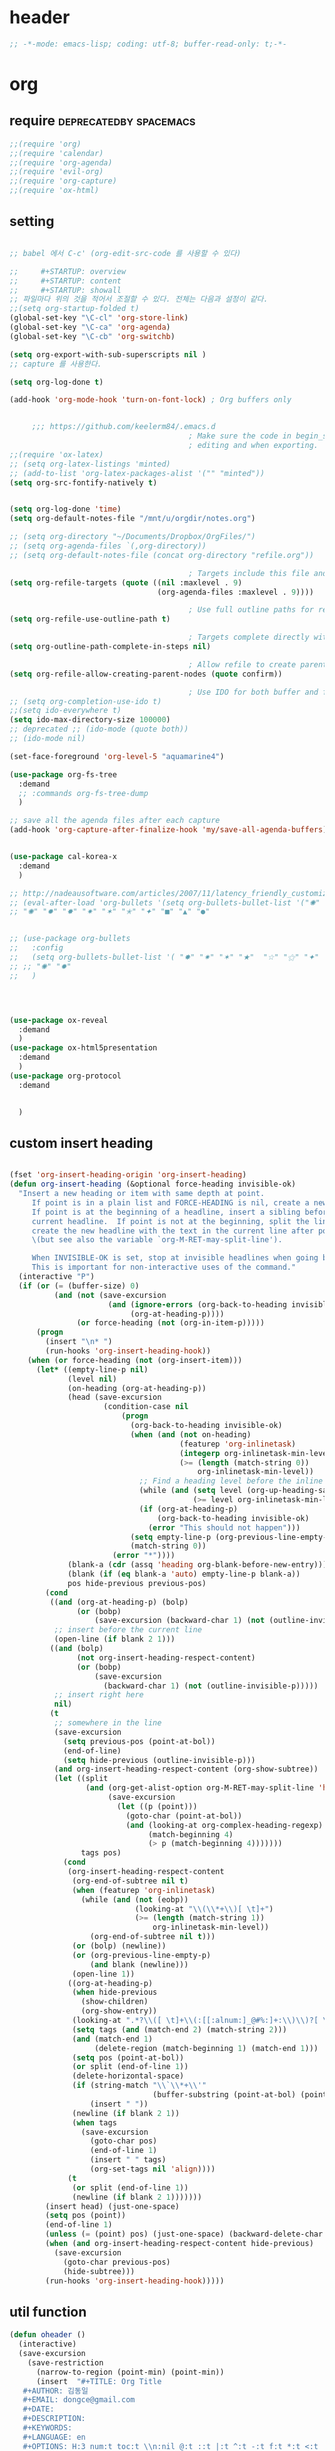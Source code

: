 # -*- coding: utf-8; -*-


* header
  #+BEGIN_SRC emacs-lisp
    ;; -*-mode: emacs-lisp; coding: utf-8; buffer-read-only: t;-*-
  #+END_SRC

* org 
** require                                          :deprecatedby:spacemacs:
   #+BEGIN_SRC emacs-lisp 
     ;;(require 'org)
     ;;(require 'calendar)
     ;;(require 'org-agenda)
     ;;(require 'evil-org)
     ;;(require 'org-capture)
     ;;(require 'ox-html)
   #+END_SRC
** setting
   #+BEGIN_SRC emacs-lisp

     ;; babel 에서 C-c' (org-edit-src-code 를 사용할 수 있다)

     ;;     #+STARTUP: overview
     ;;     #+STARTUP: content
     ;;     #+STARTUP: showall
     ;; 파일마다 위의 것을 적어서 조절할 수 있다. 전체는 다음과 설정이 같다. 
     ;;(setq org-startup-folded t)
     (global-set-key "\C-cl" 'org-store-link)
     (global-set-key "\C-ca" 'org-agenda)
     (global-set-key "\C-cb" 'org-switchb)

     (setq org-export-with-sub-superscripts nil )
     ;; capture 를 사용한다. 

     (setq org-log-done t)

     (add-hook 'org-mode-hook 'turn-on-font-lock) ; Org buffers only


          ;;; https://github.com/keelerm84/.emacs.d
                                             ; Make sure the code in begin_src blocks is colorized both when
                                             ; editing and when exporting.
     ;;(require 'ox-latex)
     ;; (setq org-latex-listings 'minted)
     ;; (add-to-list 'org-latex-packages-alist '("" "minted"))
     (setq org-src-fontify-natively t)


     (setq org-log-done 'time)
     (setq org-default-notes-file "/mnt/u/orgdir/notes.org")

     ;; (setq org-directory "~/Documents/Dropbox/OrgFiles/")
     ;; (setq org-agenda-files `(,org-directory))
     ;; (setq org-default-notes-file (concat org-directory "refile.org"))

                                             ; Targets include this file and any file contributing to the agenda - up to 9 levels deep
     (setq org-refile-targets (quote ((nil :maxlevel . 9)
                                      (org-agenda-files :maxlevel . 9))))

                                             ; Use full outline paths for refile targets - we file directly with IDO
     (setq org-refile-use-outline-path t)

                                             ; Targets complete directly with IDO
     (setq org-outline-path-complete-in-steps nil)

                                             ; Allow refile to create parent tasks with confirmation
     (setq org-refile-allow-creating-parent-nodes (quote confirm))

                                             ; Use IDO for both buffer and file completion and ido-everywhere to t
     ;; (setq org-completion-use-ido t)
     ;;(setq ido-everywhere t)
     (setq ido-max-directory-size 100000)
     ;; deprecated ;; (ido-mode (quote both))
     ;; (ido-mode nil)

     (set-face-foreground 'org-level-5 "aquamarine4")

     (use-package org-fs-tree 
       :demand
       ;; :commands org-fs-tree-dump
       )

     ;; save all the agenda files after each capture
     (add-hook 'org-capture-after-finalize-hook 'my/save-all-agenda-buffers)


     (use-package cal-korea-x
       :demand
       )

     ;; http://nadeausoftware.com/articles/2007/11/latency_friendly_customized_bullets_using_unicode_characters
     ;; (eval-after-load 'org-bullets '(setq org-bullets-bullet-list '("✺" "✹" "✸" "✷" "✶" "✭" "✦" "■" "▲" "●" )))
     ;; "✺" "✹" "✸" "✷" "✶" "✭" "✦" "■" "▲" "●"


     ;; (use-package org-bullets
     ;;   :config
     ;;   (setq org-bullets-bullet-list '( "✸" "✷" "✶" "★"  "☆" "⚝" "✦" "■" "▲" "●" ))
     ;; ;; "✺" "✹"
     ;;   )




     (use-package ox-reveal
       :demand
       )
     (use-package ox-html5presentation
       :demand
       )
     (use-package org-protocol
       :demand


       )
   #+END_SRC

** custom insert heading

   #+BEGIN_SRC emacs-lisp

     (fset 'org-insert-heading-origin 'org-insert-heading)
     (defun org-insert-heading (&optional force-heading invisible-ok)
       "Insert a new heading or item with same depth at point.
          If point is in a plain list and FORCE-HEADING is nil, create a new list item.
          If point is at the beginning of a headline, insert a sibling before the
          current headline.  If point is not at the beginning, split the line,
          create the new headline with the text in the current line after point
          \(but see also the variable `org-M-RET-may-split-line').

          When INVISIBLE-OK is set, stop at invisible headlines when going back.
          This is important for non-interactive uses of the command."
       (interactive "P")
       (if (or (= (buffer-size) 0)
               (and (not (save-excursion
                           (and (ignore-errors (org-back-to-heading invisible-ok))
                                (org-at-heading-p))))
                    (or force-heading (not (org-in-item-p)))))
           (progn
             (insert "\n* ")
             (run-hooks 'org-insert-heading-hook))
         (when (or force-heading (not (org-insert-item)))
           (let* ((empty-line-p nil)
                  (level nil)
                  (on-heading (org-at-heading-p))
                  (head (save-excursion
                          (condition-case nil
                              (progn
                                (org-back-to-heading invisible-ok)
                                (when (and (not on-heading)
                                           (featurep 'org-inlinetask)
                                           (integerp org-inlinetask-min-level)
                                           (>= (length (match-string 0))
                                               org-inlinetask-min-level))
                                  ;; Find a heading level before the inline task
                                  (while (and (setq level (org-up-heading-safe))
                                              (>= level org-inlinetask-min-level)))
                                  (if (org-at-heading-p)
                                      (org-back-to-heading invisible-ok)
                                    (error "This should not happen")))
                                (setq empty-line-p (org-previous-line-empty-p))
                                (match-string 0))
                            (error "*"))))
                  (blank-a (cdr (assq 'heading org-blank-before-new-entry)))
                  (blank (if (eq blank-a 'auto) empty-line-p blank-a))
                  pos hide-previous previous-pos)
             (cond
              ((and (org-at-heading-p) (bolp)
                    (or (bobp)
                        (save-excursion (backward-char 1) (not (outline-invisible-p)))))
               ;; insert before the current line
               (open-line (if blank 2 1)))
              ((and (bolp)
                    (not org-insert-heading-respect-content)
                    (or (bobp)
                        (save-excursion
                          (backward-char 1) (not (outline-invisible-p)))))
               ;; insert right here
               nil)
              (t
               ;; somewhere in the line
               (save-excursion
                 (setq previous-pos (point-at-bol))
                 (end-of-line)
                 (setq hide-previous (outline-invisible-p)))
               (and org-insert-heading-respect-content (org-show-subtree))
               (let ((split
                      (and (org-get-alist-option org-M-RET-may-split-line 'headline)
                           (save-excursion
                             (let ((p (point)))
                               (goto-char (point-at-bol))
                               (and (looking-at org-complex-heading-regexp)
                                    (match-beginning 4)
                                    (> p (match-beginning 4)))))))
                     tags pos)
                 (cond
                  (org-insert-heading-respect-content
                   (org-end-of-subtree nil t)
                   (when (featurep 'org-inlinetask)
                     (while (and (not (eobp))
                                 (looking-at "\\(\\*+\\)[ \t]+")
                                 (>= (length (match-string 1))
                                     org-inlinetask-min-level))
                       (org-end-of-subtree nil t)))
                   (or (bolp) (newline))
                   (or (org-previous-line-empty-p)
                       (and blank (newline)))
                   (open-line 1))
                  ((org-at-heading-p)
                   (when hide-previous
                     (show-children)
                     (org-show-entry))
                   (looking-at ".*?\\([ \t]+\\(:[[:alnum:]_@#%:]+:\\)\\)?[ \t]*$")
                   (setq tags (and (match-end 2) (match-string 2)))
                   (and (match-end 1)
                        (delete-region (match-beginning 1) (match-end 1)))
                   (setq pos (point-at-bol))
                   (or split (end-of-line 1))
                   (delete-horizontal-space)
                   (if (string-match "\\`\\*+\\'"
                                     (buffer-substring (point-at-bol) (point)))
                       (insert " "))
                   (newline (if blank 2 1))
                   (when tags
                     (save-excursion
                       (goto-char pos)
                       (end-of-line 1)
                       (insert " " tags)
                       (org-set-tags nil 'align))))
                  (t
                   (or split (end-of-line 1))
                   (newline (if blank 2 1)))))))
             (insert head) (just-one-space)
             (setq pos (point))
             (end-of-line 1)
             (unless (= (point) pos) (just-one-space) (backward-delete-char 1))
             (when (and org-insert-heading-respect-content hide-previous)
               (save-excursion
                 (goto-char previous-pos)
                 (hide-subtree)))
             (run-hooks 'org-insert-heading-hook)))))
   #+END_SRC
** util function 
    #+BEGIN_SRC emacs-lisp
      (defun oheader () 
        (interactive)
        (save-excursion
          (save-restriction
            (narrow-to-region (point-min) (point-min))
            (insert  "#+TITLE: Org Title
         ,#+AUTHOR: 김동일
         ,#+EMAIL: dongce@gmail.com
         ,#+DATE: 
         ,#+DESCRIPTION: 
         ,#+KEYWORDS:
         ,#+LANGUAGE: en
         ,#+OPTIONS: H:3 num:t toc:t \\n:nil @:t ::t |:t ^:t -:t f:t *:t <:t
         ,#+OPTIONS: Tex:t LateX:t skip:nil d:nil todo:t pri:nil tags:not-in-toc
         ,#+INFOJS_OPT: view:nil ltoc:t mouse:unterline bottons:0 path:http://orgmode.org/org-info.js
         ,#+EXPORT_SELECT_TAGS: export
         ,#+EXPORT_EXCLUDE_TAGS: noexport
         ,#+LINK_UP:
         ,#+LINK_HOME:
         ,#+XSLT:")))) 

      (defun org-insert-star( &optional arg)

        (interactive "^p") 
        (or arg (setq arg 1))
        (move-beginning-of-line nil) 
        (while (looking-at "\\*+") (forward-char)) 

        (while (> arg 0)
          (insert "*")
          (setq arg (1- arg)))
        (if (not  (looking-at " ")) (insert " ")))


      (defun my/save-all-agenda-buffers ()
        "Function used to save all agenda buffers that are
         currently open, based on `org-agenda-files'."
        (interactive)
        (save-current-buffer
          (dolist (buffer (buffer-list t))
            (set-buffer buffer)
            (when (member (buffer-file-name)
                          (mapcar 'expand-file-name (org-agenda-files t)))
              (save-buffer)))))

      (defun  org-link-copy-image ()
        (interactive)
        (copy-image-file (org-element-property :path (org-element-context) )))

      (defun  org-link-copy-file ()
        (interactive)
        (copy-files (org-element-property :path (org-element-context) )))

      ;;; * 저장되어 있는 모든 링크를 넣는다.
      (defun org-insert-alllink ()
        (interactive)
        (while org-stored-links
          (insert "\n ")
          (org-insert-link t (car  (car org-stored-links)  ) (cadr  (car org-stored-links)  ))))

      (defun count-org-items (&optional level operator match scope skip)
        "Print a counting of outline items."
        (interactive)
        (let ((headline-level (or level 1)) ; 1-8
              (op (or operator '=))) ; '>= '<= '> '<
          (save-excursion
            (message "Counting of level%s%d outline items (match=%s, scope=%s, 
      skip=%s): %d"
                     op headline-level match scope skip
                     (eval (append (list '+)
                                   (org-map-entries
                                    `(lambda () (if (,op (org-outline-level) 
                                                     ,headline-level) 1 0))
                                    match scope skip)))))))



      (defun org-star-next-level ()
        (interactive)
        (org-insert-star (+ 1 (org-current-level))))

     #+END_SRC

** helm refile

   [[http://pages.sachachua.com/.emacs.d/Sacha.html#orgheadline13][Sacha Chua's Emacs configuration]]
    #+BEGIN_SRC emacs-lisp :tangle no


      ;;spacemacs-deprecated;;;;;; Refile settings
      ;;spacemacs-deprecated;;; Exclude DONE state tasks from refile targets
      ;;spacemacs-deprecated;;(defun bh/verify-refile-target ()
      ;;spacemacs-deprecated;;  "Exclude todo keywords with a done state from refile targets"
      ;;spacemacs-deprecated;;  (not (member (nth 2 (org-heading-components)) org-done-keywords)))
      ;;spacemacs-deprecated;;
      ;;spacemacs-deprecated;;(setq org-refile-target-verify-function 'bh/verify-refile-target)

       ;;; [[http://pages.sachachua.com/.emacs.d/Sacha.html#orgheadline13][Sacha Chua's Emacs configuration]]

       ;;; org helm refile
       (defvar my/helm-org-refile-locations nil)
       (defvar my/org-refile-last-location nil)

       (defun my/helm-org-clock-in-and-track-from-refile (candidate)
         (let ((location (org-refile--get-location candidate my/helm-org-refile-locations)))
           (save-window-excursion
             (org-refile 4 nil location)
             (my/org-clock-in-and-track)
             t)))

       (defun my/org-get-todays-items-as-refile-candidates ()
         "Return items scheduled for today, ready for choosing during refiling."
         (delq
          nil
          (mapcar
           (lambda (s)
             (if (get-text-property 0 'org-marker s)
                 (list
                  s
                  (buffer-file-name (marker-buffer (get-text-property 0 'org-marker s)))
                  nil
                  (marker-position (get-text-property 0 'org-marker s)))))
           (save-window-excursion (my/org-get-entries-fn (calendar-current-date) (calendar-current-date))))))

       ;; Based on http://emacs.stackexchange.com/questions/4063/how-to-get-the-raw-data-for-an-org-mode-agenda-without-an-agenda-view
       (defun my/org-get-entries-fn (begin end)
         "Return org schedule items between BEGIN and END.
            USAGE:  (org-get-entries-fn '(6 1 2015) '(6 30 2015))"
         (unless
             (and
              (calendar-date-is-valid-p begin)
              (calendar-date-is-valid-p end))
           (let ((debug-on-quit nil))
             (signal 'quit `("One or both of your gregorian dates are invalid."))))
         (let* (
                result
                (org-agenda-prefix-format "  • ")
                (org-agenda-entry-types '(:scheduled))
                (date-after
                 (lambda (date num)
                   "Return the date after NUM days from DATE."
                   (calendar-gregorian-from-absolute
                    (+ (calendar-absolute-from-gregorian date) num))))
                (enumerate-days
                 (lambda (begin end)
                   "Enumerate date objects between BEGIN and END."
                   (when (> (calendar-absolute-from-gregorian begin)
                            (calendar-absolute-from-gregorian end))
                     (error "Invalid period : %S - %S" begin end))
                   (let ((d begin) ret (cont t))
                     (while cont
                       (push (copy-sequence d) ret)
                       (setq cont (not (equal d end)))
                       (setq d (funcall date-after d 1)))
                     (nreverse ret)))) )
           (org-agenda-reset-markers)
           (setq org-agenda-buffer
                 (when (buffer-live-p org-agenda-buffer)
                   org-agenda-buffer))
           (org-compile-prefix-format nil)
           (setq result
                 (loop for date in (funcall enumerate-days begin end) append
                       (loop for file in (org-agenda-files nil 'ifmode)
                             append
                             (progn
                               (org-check-agenda-file file)
                               (apply 'org-agenda-get-day-entries file date org-agenda-entry-types)))))
           (unless (buffer-live-p (get-buffer org-agenda-buffer-name))
             (get-buffer-create org-agenda-buffer-name))
           (with-current-buffer (get-buffer org-agenda-buffer-name)
             (org-agenda-mode)
             (setq buffer-read-only t)
             (let ((inhibit-read-only t))
               (erase-buffer))
             (mapcar
              (lambda (x)
                (let ((inhibit-read-only t))
                  (insert (format "%s" x) "\n")))
              result))
           ;;    (display-buffer org-agenda-buffer-name t)
           result))

       (defun my/helm-org-create-task (candidate)
         (let ((entry (org-capture-select-template "T")))
           (org-capture-set-plist entry)
           (org-capture-get-template)
           (org-capture-set-target-location)
           (condition-case error
               (progn
                 (org-capture-put
                  :template
                  (org-capture-fill-template
                   (sacha/org-capture-prefill-template (org-capture-get :template)
                                                       candidate)))
                 (org-capture-place-template
                  (equal (car (org-capture-get :target)) 'function)))
             ((error quit)
              (if (get-buffer "*Capture*") (kill-buffer "*Capture*"))
              (error "Capture abort: %s" error)))) t)

       (defun my/helm-org-refile-read-location (tbl)
         (setq my/helm-org-refile-locations tbl)
         (helm
          (list
           ;; (helm-build-sync-source "Today's tasks"
           ;;   :candidates (mapcar (lambda (a) (cons (car a) a))
           ;;                       (my/org-get-todays-items-as-refile-candidates))
           ;;   :action '(("Select" . identity)
           ;;             ("Clock in and track" . my/helm-org-clock-in-and-track-from-refile)
           ;;             ("Draw index card" . my/helm-org-prepare-index-card-for-subtree))
           ;;   :history 'org-refile-history)
           (helm-build-sync-source "Refile targets"
             :candidates (mapcar (lambda (a) (cons (car a) a)) tbl)
             :action '(("Select" . identity)
                       ("Clock in and track" . my/helm-org-clock-in-and-track-from-refile)
                       ("Draw index card" . my/helm-org-prepare-index-card-for-subtree))
             :history 'org-refile-history)
           (helm-build-dummy-source "Create task"
             :action (helm-make-actions
                      "Create task"
                      'my/helm-org-create-task)))))

       (defun my/org-refile-get-location (&optional prompt default-buffer new-nodes no-exclude)
         "Prompt the user for a refile location, using PROMPT.
              PROMPT should not be suffixed with a colon and a space, because
              this function appends the default value from
              `org-refile-history' automatically, if that is not empty.
              When NO-EXCLUDE is set, do not exclude headlines in the current subtree,
              this is used for the GOTO interface."
         (let ((org-refile-targets org-refile-targets)
               (org-refile-use-outline-path org-refile-use-outline-path)
               excluded-entries)
           (when (and (derived-mode-p 'org-mode)
                      (not org-refile-use-cache)
                      (not no-exclude))
             (org-map-tree
              (lambda()
                (setq excluded-entries
                      (append excluded-entries (list (org-get-heading t t)))))))
           (setq org-refile-target-table
                 (org-refile-get-targets default-buffer
                                         ;; excluded-entries
                                         )))
         (unless org-refile-target-table
           (user-error "No refile targets"))
         (let* ((cbuf (current-buffer))
                (partial-completion-mode nil)
                (cfn (buffer-file-name (buffer-base-buffer cbuf)))
                (cfunc (if (and org-refile-use-outline-path
                                org-outline-path-complete-in-steps)
                           'org-olpath-completing-read
                         'org-icompleting-read))
                (extra (if org-refile-use-outline-path "/" ""))
                (cbnex (concat (buffer-name) extra))
                (filename (and cfn (expand-file-name cfn)))
                (tbl (mapcar
                      (lambda (x)
                        (if (and (not (member org-refile-use-outline-path
                                              '(file full-file-path)))
                                 (not (equal filename (nth 1 x))))
                            (cons (concat (car x) extra " ("
                                          (file-name-nondirectory (nth 1 x)) ")")
                                  (cdr x))
                          (cons (concat (car x) extra) (cdr x))))
                      org-refile-target-table))
                (completion-ignore-case t)
                cdef
                (prompt (concat prompt
                                (or (and (car org-refile-history)
                                         (concat " (default " (car org-refile-history) ")"))
                                    (and (assoc cbnex tbl) (setq cdef cbnex)
                                         (concat " (default " cbnex ")"))) ": "))
                pa answ parent-target child parent old-hist)
           (setq old-hist org-refile-history)
           ;; Use Helm's sources instead
           (setq answ (my/helm-org-refile-read-location tbl))
           (cond
            ((and (stringp answ)
                  (setq pa (org-refile--get-location answ tbl)))
             (org-refile-check-position pa)
             (when (or (not org-refile-history)
                       (not (eq old-hist org-refile-history))
                       (not (equal (car pa) (car org-refile-history))))
               (setq org-refile-history
                     (cons (car pa) (if (assoc (car org-refile-history) tbl)
                                        org-refile-history
                                      (cdr org-refile-history))))
               (if (equal (car org-refile-history) (nth 1 org-refile-history))
                   (pop org-refile-history)))
             (setq my/org-refile-last-location pa)
             pa)
            ((and (stringp answ) (string-match "\\`\\(.*\\)/\\([^/]+\\)\\'" answ))
             (setq parent (match-string 1 answ)
                   child (match-string 2 answ))
             (setq parent-target (org-refile--get-location parent tbl))
             (when (and parent-target
                        (or (eq new-nodes t)
                            (and (eq new-nodes 'confirm)
                                 (y-or-n-p (format "Create new node \"%s\"? "
                                                   child)))))
               (org-refile-new-child parent-target child)))
            ((listp answ) answ) ;; Sacha: Helm returned a refile location
            ((not (equal answ t))
             (user-error "Invalid target location")))))

       (add-hook 'org-after-refile-insert-hook
                 (lambda () (save-buffer)
                   ;; (auto-save-mode)
                   ))


       (fset 'org-refile-get-location 'my/org-refile-get-location)



    #+END_SRC

#+RESULTS:
: my/org-refile-get-location

** org babel
*** calc
    #+BEGIN_SRC emacs-lisp :tangle no

      ;; [[file:t:/usr/local/editor/emacsW32/site-lisp/elpa/org-20151123/ob-calc.el::(defun%20org-babel-execute:calc%20(body%20params)][src from]]

      (defun org-babel-execute:calc (body params)
        "Execute a block of calc code with Babel."
        (unless (get-buffer "*Calculator*")
          (save-window-excursion (calc) (calc-quit)))
        (let* ((vars (mapcar #'cdr (org-babel-get-header params :var)))
               (org--var-syms (mapcar #'car vars))
               (var-names (mapcar #'symbol-name org--var-syms)))
          (mapc
           (lambda (pair)
             (calc-push-list (list (cdr pair)))
             (calc-store-into (car pair)))
           vars)
          (mapc
           (lambda (line)
             (when (> (length line) 0)
               (cond
                ;; simple variable name
                ((member line var-names) (calc-recall (intern line)))
                ;; stack operation
                ((string= "'" (substring line 0 1))
                 (funcall (lookup-key calc-mode-map (substring line 1)) ))
                ((string= "`" (substring line 0 1))
                 (eval (read  (substring line 1)) ))
                ;; complex expression
                (t
                 (calc-push-list
                  (list (let ((res (calc-eval line)))
                          (cond
                           ((numberp res) res)
                           ((math-read-number res) (math-read-number res))
                           ((listp res) (error "Calc error \"%s\" on input \"%s\""
                                               (cadr res) line))
                           (t (replace-regexp-in-string
                               "'" ""
                               (calc-eval
                                (math-evaluate-expr
                                 ;; resolve user variables, calc built in
                                 ;; variables are handled automatically
                                 ;; upstream by calc
                                 (mapcar #'org-babel-calc-maybe-resolve-var
                                         ;; parse line into calc objects
                                         (car (math-read-exprs line)))))))))
                        ))))))
           (mapcar #'org-babel-trim
                   (split-string (org-babel-expand-body:calc body params) "[\n\r]"))))
        (save-excursion
          (with-current-buffer (get-buffer "*Calculator*")
            (calc-eval (calc-top 1)))))
    #+END_SRC

** elfeed
   #+BEGIN_SRC emacs-lisp :tangle no

     ;; (use-package elfeed-goodies
     ;;   :commands elfeed
     ;;   :init
     ;;   (with-eval-after-load 'elfeed
     ;;     (elfeed-goodies/setup))) 


     (use-package elfeed-org
       :commands elfeed
       :init
       (elfeed-org)
       (defun private/org-elfeed-entry-store-link ()
         (when elfeed-show-entry
           (let* ((link (elfeed-entry-link elfeed-show-entry))
                  (title (elfeed-entry-title elfeed-show-entry)))
             (org-store-link-props
              :link link
              :description title)
             )))
       (add-hook 'org-store-link-functions
                 'private/org-elfeed-entry-store-link)
       (defun elfeedurl ()
         (interactive)
         (let ((url (get-text-property (point) 'shr-url)))
           (kill-new url)
           (message url ))))
   #+END_SRC


** copy-link

*** reference
    #+begin_src emacs-lisp :tangle no
 (defun my-yank-org-link (text)
   (if (derived-mode-p 'org-mode)
       (insert text)
     (string-match org-bracket-link-regexp text)
     (insert (substring text (match-beginning 1) (match-end 1)))))

 (defun my-org-retrieve-url-from-point ()
   (interactive)
   (let* ((link-info (assoc :link (org-context)))
          (text (when link-info
                  ;; org-context seems to return nil if the current element
                  ;; starts at buffer-start or ends at buffer-end
                  (buffer-substring-no-properties (or (cadr link-info) (point-min))
                                                  (or (caddr link-info) (point-max))))))
     (if (not text)
         (error "Not in org link")
       (add-text-properties 0 (length text) '(yank-handler (my-yank-org-link)) text)
       (kill-new text))))
    #+end_src
*** modified
    #+begin_src emacs-lisp 

      (defun my-org-retrieve-path-from-point ()
        (interactive)
        (let* ((text (buffer-substring-no-properties  (point-at-bol) (point-at-eol))))
          (string-match org-bracket-link-regexp text)
          (setf text (s-replace-all
                     '(("/" . "\\") ("file:" . ""))
                     (file-truename (substring text (match-beginning 3) (match-end 3)))))
          (message text)
          (kill-new text)))
    #+end_src

    #+RESULTS:
    : my-org-retrieve-path-from-point

* narrow
  
** zones                                                        :deprecated:
   #+BEGIN_SRC emacs-lisp :tangle no
     (use-package zones
       :config

       (defun zone-activate (orig-fun &rest args)
         (setf zz-add-zone-anyway-p t)
         (apply orig-fun args)
         (setf zz-add-zone-anyway-p nil))

       ;;(advice-add 'org-narrow-to-subtree :before #'(lambda (&rest args) (setf zz-add-zone-anyway-p 1)))
       ;;(advice-add 'org-narrow-to-subtree :after  #'(lambda (&rest args) (setf zz-add-zone-anyway-p nil)))
       (advice-add 'org-narrow-to-subtree :around #'zone-activate))
   #+END_SRC

   #+RESULTS:
   : t

* latex                                                         :deprecated:
#+BEGIN_SRC emacs-lisp :tangle no
  ;;;_ attach-file 

  ;;; http://jkitchin.github.io/blog/2013/09/30/Attaching-code-blocks-to-a-pdf-file-during-export/
  ;; * Attaching code blocks to a pdf file during export
  ;;   :PROPERTIES:
  ;;   :categories: org-mode
  ;;   :date:     2013/09/30 21:58:52
  ;;   :updated:  2013/09/30 21:58:52
  ;;   :END:
  ;; This post is a further exploration of using the export filters to modify construction of content exported from org-mode. In this post we look at some code that will save all of the code-blocks in an org-buffer to systematically named files, and then attach the files to an exported pdf file. We will use the [[http://www.ctan.org/tex-archive/macros/latex/contrib/attachfile][attachfile]] LaTeX package to attach the scripts. We will build off of [[http://jkitchin.github.io/blog/2013/09/28/Customizing-export-of-code-blocks-in-HTML/][this post]] for the filters.

  ;; First, let us put in a gratuitous code block. In the rendered pdf, this script will be embedded in the pdf. I am not quite ready to build a filter that supports multiple backends, so in this post we just modify the latex export.

  ;; #+BEGIN_SRC python
  ;; name = 'John'
  ;; print 'Hello {0}'.format(name)
  ;; #+END_SRC

  ;; #+RESULTS:
  ;; : Hello John

  ;; We are only going to attach the python code blocks in this example, and ignore all the other blocks. We will basically use the same kind strategy we have used before. We will initially parse the buffer to get a list of all the code blocks. Then we create a filter for the src-blocks that keeps a counter of src-blocks, and depending on the type of the nth src-block, we will save the file, and modify the text for that block. Here is our code for the list of code blocks.

  ;; #+BEGIN_SRC emacs-lisp
  ;; (setq src-block-list 
  ;;       (org-element-map (org-element-parse-buffer) 'src-block 
  ;;         (lambda (src-block) src-block)))
  ;; #+END_SRC

  ;; #+RESULTS:

  ;; Now we create the filter. 

  ;; #+BEGIN_SRC emacs-lisp
  ;; (defun ox-mrkup-filter-src-block (text back-end info)
  ;;   (catch 'return text)
  ;;   (let ((src-block (nth counter src-block-list)))
  ;;     (if (string= (org-element-property :language src-block) "python")
  ;;         (progn 
  ;;           (setq scriptname (format "py-%d.py" counter))
  ;;           ;; save code block
  ;;           (with-temp-buffer
  ;;             (insert (org-element-property :value src-block))
  ;;             (write-region (point-min) (point-max) scriptname ))
         
  ;;           (setq output (format "%s\n\\attachfile{%s} Double click me to open" text scriptname)))
  ;;       ;; else
  ;;       (setq output text)))
  ;;   ;; increment counter no matter what so next block is processed
  ;;   (setq counter (+ counter 1))
  ;;   ;; return output
  ;;   output)
  ;; #+END_SRC

  ;; #+RESULTS:

  ;; Finally, we export the document to LaTeX, and run pdflatex on it to generate the pdf.

  ;; #+BEGIN_SRC emacs-lisp
  ;; (let ((counter 0)
  ;;       ;; these packages are loaded in the latex file
  ;;       (org-latex-default-packages-alist 
  ;;        '(("utf8" "inputenc" nil)
  ;;   ("T1" "fontenc" nil)
  ;;   ("" "fixltx2e" nil)
  ;;          ("" "lmodern" nil)
  ;;          ("" "minted" nil) ;; for code syntax highlighting
  ;;          ;; customize how pdf links look
  ;;          ("linktocpage,
  ;;            pdfstartview=FitH,
  ;;            colorlinks,
  ;;            linkcolor=blue,
  ;;            anchorcolor=blue,
  ;;            citecolor=blue,
  ;;            filecolor=blue,
  ;;            menucolor=blue,
  ;;            urlcolor=blue" "hyperref" nil)))
  ;;       (org-export-filter-src-block-functions '(ox-mrkup-filter-src-block))
  ;;       (async nil)
  ;;       (subtreep nil)
  ;;       (visible-only nil)
  ;;       (body-only nil)
  ;;       (ext-plist '()))
  ;;   (org-latex-export-to-pdf async subtreep visible-only body-only ext-plist))
  ;; #+END_SRC

  ;; #+RESULTS:

  ;; Check out the result: file:attaching-code-blocks-to-a-pdf.pdf. This text won't show up in the pdf. I had some difficulty including the link via org-links. The export engine wanted to embed it as a pdf in itself! That does not seem to work. 



  ;;;_ djcb-org-article
  ;;;_ MATH 

  ;;; http://en.wikibooks.org/wiki/LaTeX/Mathematics 


  ;; -------------------------------------
  ;; -- PDF
  ;; -------------------------------------
  ;; 'djcb-org-article' for export org documents to the LaTex 'article', using
  ;; XeTeX and some fancy fonts; requires XeTeX (see org-latex-to-pdf-process)
  ;; -----------------------------------------------------------------------------
  ;; http://emacs-fu.blogspot.com/2011/04/nice-looking-pdfs-with-org-mode-and.html
  ;; http://comments.gmane.org/gmane.emacs.orgmode/40221
  ;; -----------------------------------------------------------------------------
  ;; Install Packages:
  ;; + texlive-all  
  ;; + texlive-xetex
  ;; + ttf-sil-gentium
  ;; + ttf-sil-gentium-basic
  ;; + ttf-sil-charis
  ;; + ttf-dejavu
  ;; -----------------------------------------------------------------------------
  ;; Make sure to include the latex class in you header:
  ;; #+LaTeX_CLASS: djcb-org-article
  ;; -----------------------------------------------------------------------------
  (use-package org-latex
    :config
    (add-to-list
     'org-latex-classes
     '("minted-org-article"
       "\\documentclass[11pt,a4paper]{article}
               \\usepackage{minted}
               \\usemintedstyle{emacs}
               \\newminted{common-lisp}{fontsize=10}
                       \\usepackage[T1]{fontenc}
                       \\usepackage{hyperref}
                       \\usepackage{fontspec}
                       \\usepackage{graphicx}
                       \\defaultfontfeatures{Mapping=tex-text}
                       \\setromanfont{Gentium}
                       \\setromanfont [BoldFont={Gentium Basic Bold},
                                       ItalicFont={Gentium Basic Italic}]{Gentium Basic}
                       \\setmonofont[Scale=0.8]{DejaVu Sans Mono}
                       \\usepackage{geometry}
                       \\geometry{a4paper, textwidth=6.5in, textheight=10in,
                                   marginparsep=7pt, marginparwidth=.6in}
                       \\pagestyle{empty}
                       \\title{}
                             [NO-DEFAULT-PACKAGES]
                             [NO-PACKAGES]"
       ("\\section{%s}" . "\\section*{%s}")
       ("\\subsection{%s}" . "\\subsection*{%s}")
       ("\\subsubsection{%s}" . "\\subsubsection*{%s}")
       ("\\paragraph{%s}" . "\\paragraph*{%s}")
       ("\\subparagraph{%s}" . "\\subparagraph*{%s}"))))

                       ;; \\setsansfont{Charis SIL}

  ;;; http://orgmode.org/worg/org-contrib/babel/examples/article-class.html

  ;; -----------------------------------------------------------------------------
  ;; Added Syntax Highlighting Support
  ;; http://orgmode.org/worg/org-tutorials/org-latex-export.html
  ;; #+LaTeX_HEADER: \usepackage{minted}
  ;; #+LaTeX_HEADER: \usemintedstyle{emacs}
  ;; #+LaTeX_HEADER: \newminted{common-lisp}{fontsize=\footnotesize}
  ;; -----------------------------------------------------------------------------
  ;; Install Packages:
  ;; + python-pygments
  ;; -----------------------------------------------------------------------------
  ;; (setq org-latex-listings 'minted)
  ;; (setq org-latex-custom-lang-environments
  ;;       '(
  ;;     (emacs-lisp "common-lispcode")
  ;;        ))
  ;; (setq org-latex-minted-options
  ;;       '(("frame" "lines")
  ;;         ("fontsize" "\\scriptsize")
  ;;     ("linenos" "")
  ;; ))
  ;; (setq org-latex-to-pdf-process
  ;;       '("xelatex --shell-escape -interaction nonstopmode %f"
  ;;     "xelatex --shell-escape -interaction nonstopmode %f")) ;; for multiple passes
  ;; ;; Not sure if this is actually setting the export class correctly.
  ;; (setq org-export-latex-class "djcb-org-article")
  ;;
  ;;
#+END_SRC

* org-evil 


 #+BEGIN_SRC emacs-lisp
   (use-package org-evil)
 #+END_SRC
 
  different evil-org 
  [[https://github.com/GuiltyDolphin/org-evil][GitHub - GuiltyDolphin/org-evil: Evil extensions for Org-mode.]]

** org-evil

 Evil extensions for Org-mode.

** Getting Started

*** Moving Around

 =org-evil= aims to make motion in Org intuitive for Evil users,
 so you can expect motions such as ~$~ to be similar to ~evil-end-of-line~,
 ~^~ to ~evil-first-non-blank~, and so on and so forth.

**** General Motions

 The following are the default motion bindings for =org-evil-motion=, use
 ~M-x describe-function BINDING~ for more information on each motion.

 - ~gH~ :: ~org-evil-motion-up-heading-top~
 - ~gh~ :: ~org-evil-motion-up-heading~
 - ~{~  :: ~org-evil-motion-backward-heading~
 - ~}~  :: ~org-evil-motion-forward-heading~

**** Block Motions

 The following bindings apply when inside an Org block:

 - ~(~ :: ~org-evil-block-beginning-of-block~
 - ~)~ :: ~org-evil-block-end-of-block~

**** Table Motions

 The following bindings apply when inside an Org table:

 - ~gR~ :: ~org-evil-table-goto-line-from-bottom~
 - ~gc~ :: ~org-evil-table-goto-column~
 - ~gr~ :: ~org-evil-table-goto-line~
 - ~|~  :: ~org-evil-table-goto-column~

*** Operators

**** Heading Operators

 The following bindings apply when at a heading:

 - ~<~ :: ~org-evil-promote~
 - ~>~ :: ~org-evil-demote~

**** Table Operators

 The following bindings apply when inside an Org table:

 - ~<~ :: ~org-evil-table-move-column-left~
 - ~>~ :: ~org-evil-table-move-column-right~
 - ~D~ :: ~org-evil-table-kill-row-to-end~
 - ~O~ :: ~org-evil-table-insert-row-above~
 - ~o~ :: ~org-evil-table-insert-row-below~

*** Text Objects

**** Block Text Objects

 The following text objects are enabled within an Org block:

 - ~ab~ :: ~org-evil-block-a-block~
 - ~ib~ :: ~org-evil-block-inner-block~



* helm-org

#+BEGIN_SRC emacs-lisp
  ;;(defcustom helm-org-headings-max-depth 8)

  (defun helm-org-headings (&optional n)
    (interactive "p")
    (if (> n  1)
        (progn
          (make-local-variable 'helm-org-headings-max-depth)
          (setf helm-org-headings-max-depth n)))
    (helm-org-in-buffer-headings))

#+END_SRC

#+RESULTS:
: helm-org-headings

* org-bullets

#+BEGIN_SRC emacs :tangle no
 '(org-bullets-bullet-list (quote ("🔯" "☀" "✱" "❖" "✦" "✢" "★" "≣")))

#+END_SRC

* bigblow

** org-mu4e


 #+BEGIN_SRC emacs-lisp

   (use-package org-mu4e
     :config
     (setq org-mu4e-link-query-in-headers-mode nil)
     (setq org-mu4e-convert-to-html t)
     (setq mu4e-debug nil))


   ;;; POLY-MODE is works but not good
   ;;deprecated;;(with-package
   ;;deprecated;;  (poly-mode)
   ;;deprecated;;
   ;;deprecated;;  (defun pm--bigblow-tail-matcher (ahead)
   ;;deprecated;;    (when (< ahead 0)
   ;;deprecated;;      (error "backwards tail match not implemented"))
   ;;deprecated;;    (let ((end (buffer-end 1)))
   ;;deprecated;;      (cons (max 1 (- end 1)) end)))
   ;;deprecated;;
   ;;deprecated;;  (defcustom pm-host/bigblow
   ;;deprecated;;    (pm-bchunkmode "bigblow-message" :mode 'message-mode)
   ;;deprecated;;    "message host chunkmode"
   ;;deprecated;;    :group 'hostmodes
   ;;deprecated;;    :type 'object
   ;;deprecated;;    )
   ;;deprecated;;
   ;;deprecated;;  (defcustom pm-inner/bigblow
   ;;deprecated;;    (pm-hbtchunkmode "bigblow-org"
   ;;deprecated;;                     :mode 'poly-org-mode
   ;;deprecated;;                     :head-reg mail-header-separator
   ;;deprecated;;                     :tail-reg 'pm--bigblow-tail-matcher)
   ;;deprecated;;    "bigblow typical chunk"
   ;;deprecated;;    :group 'innermodes
   ;;deprecated;;    :type 'object
   ;;deprecated;;    )
   ;;deprecated;;
   ;;deprecated;;  (defcustom pm-poly/bigblow
   ;;deprecated;;    (pm-polymode-one "bigblow"
   ;;deprecated;;                     :hostmode 'pm-host/bigblow
   ;;deprecated;;                     :innermode 'pm-inner/bigblow)
   ;;deprecated;;    "Noweb typical polymode."
   ;;deprecated;;    :group 'polymodes
   ;;deprecated;;    :type 'object)
   ;;deprecated;;
   ;;deprecated;;  (define-polymode poly-bigblow-mode pm-poly/bigblow)
   ;;deprecated;;  )


   (defun hinfojs ()
     (interactive) 
     (save-excursion
       (save-restriction
         (narrow-to-region (point) (point))
         (insert "#+INFOJS_OPT: view:showall toc:nil ltoc:nil\n")
         )))


   (defun bigblow ()
     "DOCSTRING"
     (interactive )
     (let ((content
            (if (region-active-p)
                (concat
                 (format  "#+begin_src %s\n"
                          (cdr  (assoc  (intern  (s-replace "-mode" ""  (symbol-name  major-mode)))
                                        (mapcar (lambda (x) (cons  (cdr x) (car x))) org-src-lang-modes))))
                 (s-trim (buffer-substring-no-properties (region-beginning) (region-end)))))))
       (mu4e-compose-new)
       (save-excursion
         (save-restriction
           (goto-char (point-min))
           (search-forward mail-header-separator)
           (next-line)
           ;;(org~mu4e-mime-switch-headers-or-body)
           (narrow-to-region (point) (point))
           ;; (insert-line "#+TITLE: 무제")
           (insert-line 
           "#+HTML_HEAD_EXTRA: <script type=\"text/javascript\"> var HS_SHOW_ALL_OPEN_DONE_TREES = false; </script> ")
           (insert-line "#+OPTIONS: toc:nil num:nil p:t ^:{} <:t \\n:t H:6")
           (insert-line "#+STARTUP: showeverything")
           (insert-line "")
           (insert-line "")
           (if content
               (progn

                 (insert-line content)
                 (insert-line "#+end_src")))

           ))(end-of-buffer)))

   (defun orgmail ()
     "DOCSTRING"
     (interactive )
     (save-excursion
       (save-restriction
         (if (region-active-p)
             (narrow-to-region (region-beginning) (region-end))
           (progn
             (org-back-to-heading)
             (narrow-to-region (point ) (org-end-of-subtree ))))
         (goto-char (point-min))
         (let* ((content (buffer-substring-no-properties (point-min) (point-max)))
                (proptitle (car (plist-get (org-export-get-environment ) ':title)))
                (title
                 (if (stringp proptitle)
                     (substring-no-properties proptitle)
                   (condition-case nil (nth 4  (org-heading-components)) (error "무제")) )))
       (mu4e-compose-new)
       (save-excursion
         (save-restriction
           ;; (goto-char (point-min))
           ;; (end-of-line 2)
           (message-goto-to )
           (insert "di7979.kim@hanwhasystems.com")
           (message-goto-subject )
           (if title (insert title) (insert "무제"))
           ;; (search-forward mail-header-separator)
           ;; (next-line)

           (message-goto-body)
           ;;byadvice;;(org~mu4e-mime-switch-headers-or-body)           
           (narrow-to-region (point) (point))
           ;; (if (and  title subregion)
           ;;     (insert-line (format  "#+TITLE: %s" title))
           ;;   (if (not title ) ( insert-line "#+TITLE: 무제"  ))
           ;;   )
           (insert-line "#+HTML_HEAD_EXTRA: <script type=\"text/javascript\"> var HS_SHOW_ALL_OPEN_DONE_TREES = false; </script> ")
           (insert-line "#+OPTIONS: toc:nil num:nil p:t ^:{} <:t \\n:t H:6")
           (insert-line "#+STARTUP: showeverything")
           (insert-line "")
           (insert-line "")
           (insert-line content)

           )) (end-of-buffer)))))

 (defadvice mu4e~compose-handler (after org-mu4e-compose-handler activate)
  (org~mu4e-mime-switch-headers-or-body))    
#+END_SRC

** html head

  #+BEGIN_SRC emacs-lisp

   (setq
    org-html-head
    (mapconcat
     (lambda (x)
       (if (symbolp x)
           (get-string-from-file (symbol-name x ))
         x
         ))
     `(
       "<script type=\"text/javascript\" src=\"http://10.239.12.200/orghtmltheme/styles/bigblow/js/jquery-1.11.0.min.js\"></script>"
       ;;net not supported;;"<script defer type=\"text/javascript\" src=\"http://code.jquery.com/jquery-latest.min.js\"></script>"
       "<script type=\"text/javascript\">"
       ;; /usr/local/emacs/site-lisp/orghtmltheme/styles/bigblow/js/hideshow.min.js
       ,(intern (fullpath "../../thirdparty/orghtmltheme/styles/bigblow/js/hideshow.js"))
       "$(document).ready(function() {hsInit();});"
       "</script>"

       "<style type=\"text/css\">"
       ;; /usr/local/emacs/site-lisp/orghtmltheme/styles/bigblow/css/bigblow.min.css
       ;; /usr/local/emacs/site-lisp/orghtmltheme/styles/bigblow/css/hideshow.min.css
       ,(intern (fullpath "../../thirdparty/orghtmltheme/styles/bigblow/css/bigblow.css"))
       ,(intern (fullpath "../../thirdparty/orghtmltheme/styles/bigblow/css/hideshow.css"))

       ;http://dinoegg.co.kr/_font-family/
       ;; "body, h1, h2, h3, h4, h5 , h6{ font-family: \'Consolas\', \'Malgun Gothic\';}"
       "body, h1, h2, h3, h4, h5 , h6{ font-family: \'Malgun Gothic\';}"
       "h1 { font-size:1.2em;}"
       "h2 { font-size:1.1em;}"
       "h3, h4, h5 { font-size:1.0em;}"
       "p { font-size:0.9em;max-width: 50em}"
       ;; "body {max-width: 60em}"
       "pre {"
       "  border: 1px solid #ccc;"
       "  box-shadow: 3px 3px 3px #eee;"
       "  padding: 8pt;"
       "  font-family: monospace;"
       "  overflow: auto;"
       "  margin: 1.2em;"
       "}"
       "pre.src {"
       "  position: relative;"
       "  overflow: visible;"
       "  padding-top: 1.2em;"
       "  font-family:'Consolas', 'Malgun Gothic';"
       "  font-size:0.9em;"
       "}"
       "pre.src:before {"
       "  display: none;"
       "  position: absolute;"
       "  background-color: white;"
       "  top: -10px;"
       "  right: 10px;"
       "  padding: 3px;"
       "  border: 1px solid black;"
       "}"
       "pre.src:hover:before { display: inline;}"
       "pre.src-sh:before    { content: 'sh'; }"
       "pre.src-bash:before  { content: 'sh'; }"
       "pre.src-emacs-lisp:before { content: 'Emacs Lisp'; }"
       "pre.src-elisp:before { content: 'Emacs Lisp'; }"
       "pre.src-R:before     { content: 'R'; }"
       "pre.src-perl:before  { content: 'Perl'; }"
       "pre.src-java:before  { content: 'Java'; }"
       "pre.src-sql:before   { content: 'SQL'; }"
       "pre.src-cpp:before   { content: 'C/C++'; }"

       ;; pygmentize -S default -f html
       ;; ".hll { background-color: #ffffcc }"
       ;; ".c { color: #408080; font-style: italic } "
       ;; ".err { border: 1px solid #FF0000 } "
       ;; ".k { color: #008000; font-weight: bold } "
       ;; ".o { color: #666666 } "
       ;; ".cm { color: #408080; font-style: italic } "
       ;; ".cp { color: #BC7A00 } "
       ;; ".c1 { color: #408080; font-style: italic } "
       ;; ".cs { color: #408080; font-style: italic } "
       ;; ".gd { color: #A00000 } "
       ;; ".ge { font-style: italic } "
       ;; ".gr { color: #FF0000 } "
       ;; ".gh { color: #000080; font-weight: bold } "
       ;; ".gi { color: #00A000 } "
       ;; ".go { color: #888888 } "
       ;; ".gp { color: #000080; font-weight: bold } "
       ;; ".gs { font-weight: bold } "
       ;; ".gu { color: #800080; font-weight: bold } "
       ;; ".gt { color: #0044DD } "
       ;; ".kc { color: #008000; font-weight: bold } "
       ;; ".kd { color: #008000; font-weight: bold } "
       ;; ".kn { color: #008000; font-weight: bold } "
       ;; ".kp { color: #008000 } "
       ;; ".kr { color: #008000; font-weight: bold } "
       ;; ".kt { color: #B00040 } "
       ;; ".m { color: #666666 } "
       ;; ".s { color: #BA2121 } "
       ;; ".na { color: #7D9029 } "
       ;; ".nb { color: #008000 } "
       ;; ".nc { color: #0000FF; font-weight: bold } "
       ;; ".no { color: #880000 } "
       ;; ".nd { color: #AA22FF } "
       ;; ".ni { color: #999999; font-weight: bold } "
       ;; ".ne { color: #D2413A; font-weight: bold } "
       ;; ".nf { color: #0000FF } "
       ;; ".nl { color: #A0A000 } "
       ;; ".nn { color: #0000FF; font-weight: bold } "
       ;; ".nt { color: #008000; font-weight: bold } "
       ;; ".nv { color: #19177C } "
       ;; ".ow { color: #AA22FF; font-weight: bold } "
       ;; ".w { color: #bbbbbb } "
       ;; ".mb { color: #666666 } "
       ;; ".mf { color: #666666 } "
       ;; ".mh { color: #666666 } "
       ;; ".mi { color: #666666 } "
       ;; ".mo { color: #666666 } "
       ;; ".sb { color: #BA2121 } "
       ;; ".sc { color: #BA2121 } "
       ;; ".sd { color: #BA2121; font-style: italic } "
       ;; ".s2 { color: #BA2121 } "
       ;; ".se { color: #BB6622; font-weight: bold } "
       ;; ".sh { color: #BA2121 } "
       ;; ".si { color: #BB6688; font-weight: bold } "
       ;; ".sx { color: #008000 } "
       ;; ".sr { color: #BB6688 } "
       ;; ".s1 { color: #BA2121 } "
       ;; ".ss { color: #19177C } "
       ;; ".bp { color: #008000 } "
       ;; ".vc { color: #19177C } "
       ;; ".vg { color: #19177C } "
       ;; ".vi { color: #19177C } "
       ;; ".il { color: #666666 } "


       ;; pygmentize -S colorful -f html
       ".hll { background-color: #ffffcc }"
       ".c { color: #888888 }"
       ".err { color: #FF0000; background-color: #FFAAAA }"
       ".k { color: #008800; font-weight: bold }"
       ".o { color: #333333 }"
       ".cm { color: #888888 }"
       ".cp { color: #557799 }"
       ".c1 { color: #888888 }"
       ".cs { color: #cc0000; font-weight: bold }"
       ".gd { color: #A00000 }"
       ".ge { font-style: italic }"
       ".gr { color: #FF0000 }"
       ".gh { color: #000080; font-weight: bold }"
       ".gi { color: #00A000 }"
       ".go { color: #888888 }"
       ".gp { color: #c65d09; font-weight: bold }"
       ".gs { font-weight: bold }"
       ".gu { color: #800080; font-weight: bold }"
       ".gt { color: #0044DD }"
       ".kc { color: #008800; font-weight: bold }"
       ".kd { color: #008800; font-weight: bold }"
       ".kn { color: #008800; font-weight: bold }"
       ".kp { color: #003388; font-weight: bold }"
       ".kr { color: #008800; font-weight: bold }"
       ".kt { color: #333399; font-weight: bold }"
       ".m { color: #6600EE; font-weight: bold }"
       ".s { background-color: #fff0f0 }"
       ".na { color: #0000CC }"
       ".nb { color: #007020 }"
       ".nc { color: #BB0066; font-weight: bold }"
       ".no { color: #003366; font-weight: bold }"
       ".nd { color: #555555; font-weight: bold }"
       ".ni { color: #880000; font-weight: bold }"
       ".ne { color: #FF0000; font-weight: bold }"
       ".nf { color: #0066BB; font-weight: bold }"
       ".nl { color: #997700; font-weight: bold }"
       ".nn { color: #0e84b5; font-weight: bold }"
       ".nt { color: #007700 }"
       ".nv { color: #996633 }"
       ".ow { color: #000000; font-weight: bold }"
       ".w { color: #bbbbbb }"
       ".mb { color: #6600EE; font-weight: bold }"
       ".mf { color: #6600EE; font-weight: bold }"
       ".mh { color: #005588; font-weight: bold }"
       ".mi { color: #0000DD; font-weight: bold }"
       ".mo { color: #4400EE; font-weight: bold }"
       ".sb { background-color: #fff0f0 }"
       ".sc { color: #0044DD }"
       ".sd { color: #DD4422 }"
       ".s2 { background-color: #fff0f0 }"
       ".se { color: #666666; font-weight: bold; background-color: #fff0f0 }"
       ".sh { background-color: #fff0f0 }"
       ".si { background-color: #eeeeee }"
       ".sx { color: #DD2200; background-color: #fff0f0 }"
       ".sr { color: #000000; background-color: #fff0ff }"
       ".s1 { background-color: #fff0f0 }"
       ".ss { color: #AA6600 }"
       ".bp { color: #007020 }"
       ".vc { color: #336699 }"
       ".vg { color: #dd7700; font-weight: bold }"
       ".vi { color: #3333BB }"
       ".il { color: #0000DD; font-weight: bold }"
   ;;; this is my setting
       "#content{text-align:left;max-width:70em}"
       "</style>"
       )
     "\n"
     ))

   (setq org-html-head (s-replace "100px" "2em" org-html-head))



   ;; https://lists.gnu.org/archive/html/emacs-orgmode/2015-08/msg00947.html
   (setq  org-element-use-cache nil)


#+END_SRC

#+RESULTS:

** pygmentize 
   #+BEGIN_SRC emacs-lisp

   ;; https://github.com/jwiegley/org-mode/issues/14

   ;; Use pygments highlighting for code
   (setf pygmentize (w32-unix-eval ( "t:\\usr\\local\\python35\\Scripts\\pygmentize.exe" ) ("/opt/anaconda3/bin/pygmentize") ))
   (defun pygmentize (lang code)
     "Use Pygments to highlight the given code and return the output"
     (with-temp-buffer
       (insert code)
       (let ((lang (or (cdr (assoc lang org-pygments-language-alist)) "text")))
         (shell-command-on-region (point-min) (point-max)
                                  (format "%s -f html -l %s" pygmentize lang)
                                  (buffer-name)
                                  t
                                  ))
       (message (buffer-name))                               
       (goto-char 0 )
       (search-forward "<pre>")
       (save-excursion
         (save-restriction 
           (narrow-to-region (point) (point-max))
           (goto-char (point-max))
           (buffer-substring-no-properties (point-min) (line-end-position -1))))))

   (defun pyg (linum)
     (interactive "P")
     (let* ((outname (concat  (file-name-sans-extension (buffer-file-name)) ".html")))
       (async-shell-command
        (if linum
            (format
             "%s -O full,style=colorful,linenos=inline,linenostart=1 -o %s -f html -l cpp %s " pygmentize outname (buffer-file-name))
          (format  "%s -O full,style=colorful -o %s -f html -l cpp %s " pygmentize outname (buffer-file-name))))))




     ;add whatever you want
   (defconst org-pygments-language-alist
     '(
       ("asymptote" . "asymptote")
       ("awk" . "awk")
       ("C" . "c")
       ("cpp" . "cpp")
       ("clojure" . "clojure")
       ("css" . "css")
       ("D" . "d")
       ("emacs-lisp" . "scheme")
       ("F90" . "fortran")
       ("gnuplot" . "gnuplot")
       ("groovy" . "groovy")
       ("html" . "html")
       ("haskell" . "haskell")
       ("java" . "java")
       ("js" . "js")
       ("julia" . "julia")
       ("latex" . "latex")
       ("lisp" . "newlisp")
       ("makefile" . "makefile")
       ("matlab" . "matlab")
       ("mscgen" . "mscgen")
       ("ocaml" . "ocaml")
       ("octave" . "octave")
       ("perl" . "perl")
       ("picolisp" . "scheme")
       ("python" . "python")
       ("R" . "r")
       ("ruby" . "ruby")
       ("sass" . "sass")
       ("scala" . "scala")
       ("scheme" . "scheme")
       ("sh" . "sh")
       ("sql" . "sql")
       ("sqlite" . "sqlite3")
       ("tcl" . "tcl")
       ("diff" . "diff")
       ("patch" . "diff")
       )
     "Alist between org-babel languages and Pygments lexers.
   See: http://orgmode.org/worg/org-contrib/babel/languages.html and
   http://pygments.org/docs/lexers/ for adding new languages to the
   mapping. ")

   ;; Override the html export function to use pygments

   (defun org-html-src-block (src-block contents info)
     "Transcode a SRC-BLOCK element from Org to HTML.
   CONTENTS holds the contents of the item.  INFO is a plist holding
   contextual information."
     (if (org-export-read-attribute :attr_html src-block :textarea)
         (org-html--textarea-block src-block)
       (let ((lang (org-element-property :language src-block))
             (caption (org-export-get-caption src-block))
             ;; (code (org-html-format-code src-block info))
             (label (let ((lbl (and (org-element-property :name src-block)
                                    (org-export-get-reference src-block info))))
                      (if lbl (format " id=\"%s\"" lbl) ""))))
         (if (not lang) (format "<pre class=\"example\"%s>\n%s</pre>" label (org-html-format-code src-block info))
           (format
            "<div class=\"org-src-container\">\n%s%s\n</div>"
            (if (not caption) ""
              (format "<label class=\"org-src-name\">%s</label>"
                      (org-export-data caption info)))
            (format "\n<pre class=\"src src-%s\"%s>%s</pre>" lang label (org-html-src-format-code src-block info)))))))



   (defun org-html-do-src-format-code
       (code &optional lang refs retain-labels num-start)
     "Format CODE string as source code.
   Optional arguments LANG, REFS, RETAIN-LABELS and NUM-START are,
   respectively, the language of the source code, as a string, an
   alist between line numbers and references (as returned by
   `org-export-unravel-code'), a boolean specifying if labels should
   appear in the source code, and the number associated to the first
   line of code."
     (let* ((code-lines (org-split-string code "\n"))
            (code-length (length code-lines))
            (num-fmt
             (and num-start
                  (format "%%%ds: "
                          (length (number-to-string (+ code-length num-start))))))
            (code code));;;
       (org-export-format-code
        code
        (lambda (loc line-num ref)
          (setq loc
                (concat
                 ;; Add line number, if needed.
                 (when num-start
                   (format "%s"
                           (format num-fmt line-num)))
                 ;; Transcoded src line.
                 loc
                 ;; Add label, if needed.
                 (when (and ref retain-labels) (format " (%s)" ref))))
          ;; Mark transcoded line as an anchor, if needed.
          (if (not ref) loc
            (format "%s"
                    ref loc)))
        num-start refs)))

   (defun org-html-src-format-code (element info)
     "Format contents of ELEMENT as source code.
   ELEMENT is either an example block or a src block.  INFO is
   a plist used as a communication channel."
     (let* ((lang (org-element-property :language element))
            ;; Extract code and references.
            (code-info (org-export-unravel-code element))
            (code (car code-info))
            (refs (cdr code-info))
            ;; Does the src block contain labels?
            (retain-labels (org-element-property :retain-labels element))
            ;; Does it have line numbers?
            (num-start (case (org-element-property :number-lines element)
                         (continued (org-export-get-loc element info))
                         (new 0))))

       (with-temp-buffer
         (insert  (org-html-do-src-format-code code lang refs retain-labels nil))
         (let ((lang (or (cdr (assoc lang org-pygments-language-alist)) "text")))
           (shell-command-on-region (point-min) (point-max)
                                    (if (numberp num-start )
                                        (format "%s -f html -O linenos=inline,linenostart=%d -l %s" pygmentize (+ 1  num-start) lang)
                                      (format "%s -f html -l %s" pygmentize lang))
                                    (buffer-name)
                                    t
                                    ))
         (goto-char 0 )
         (progn
           (search-forward "<pre>")
           (save-excursion
             (save-restriction 
               (narrow-to-region (point) (point-max))
               (goto-char (point-max))
               (buffer-substring-no-properties (point-min) (line-end-position -1))))))))

   #+END_SRC

   #+RESULTS:
   : org-html-src-format-code

** util func

   #+BEGIN_SRC emacs-lisp

   (defun oh ()
     (interactive)
     (let* ((fs (or (org-agenda-files t)
        (user-error "No agenda files")))
         (ntag (helm-comp-read "성명을 입력하세요 : " fs)))
         (find-file ntag)
         (if (buffer-base-buffer) (org-pop-to-buffer-same-window (buffer-base-buffer)))))


   (defun oa ()
     (interactive)
     (switch-to-buffer "*Org Agenda*"))

   (defun om ()
     (interactive)
     (switch-to-buffer "*mu4e-headers*"))

   (defun org-buffer ()
     "Open a new empty buffer.
   URL `http://ergoemacs.org/emacs/emacs_new_empty_buffer.html'
   Version 2015-06-12"
     (interactive)
     (let ((ξbuf (generate-new-buffer "untitled")))
       (switch-to-buffer ξbuf)
       (org-mode)
       (setq buffer-offer-save t)
       (setq default-directory "t:/orgdir/")
       (write-file "" t)
       ))

   (setq org-agenda-custom-commands
         `(

           ("d" . "마감기한")
           ,@(mapcar 
              (lambda (x)
                `(,(car x) ,(cadr x ) agenda ""
                  ((org-agenda-entry-types '(:deadline))
                   ;; a slower way to do the same thing
                   ;; (org-agenda-skip-function '(org-agenda-skip-entry-if 'notdeadline))
                   (org-agenda-span ,(caddr x))
                   (org-deadline-warning-days 5)
                   ;; (org-agenda-time-grid nil)
                   )))
              '(
                ("dd" "일 마감" 'day)
                ("dw" "주 마감" 'week)
                ("dm" "월 마감" 'month)
                ("dy" "년 마감" 'year)))



           ("h" . "예약작업")
           ,@(mapcar 
              (lambda (x)
                `(,(car x) ,(cadr x ) agenda ""
                  ((org-agenda-entry-types '(:scheduled))
                   ;; a slower way to do the same thing
                   ;; (org-agenda-skip-function '(org-agenda-skip-entry-if 'notdeadline))
                   (org-agenda-span ,(caddr x))
                   (org-agenda-repeating-timestamp-show-all ,(cadddr x)) 
                   ;; (org-agenda-time-grid nil)
                   )))
              '(
                ("hw" "일간 예약작업" 'day t)
                ("hw" "주간 예약작업" 'week t)
                ("hm" "월간 예약작업" 'month nil)
                ("hy" "년간 예약작업" 'year nil)))



           ;; ...other commands here


           ("p" . "우선순위")
           ("pa" "우선순위 A" tags-todo "+PRIORITY=\"A\"")
           ("pb" "우선순위 B" tags-todo "+PRIORITY=\"B\"")
           ("pc" "우선순위 C" tags-todo "+PRIORITY=\"C\"")))


   #+END_SRC

** yankpad
  #+BEGIN_SRC emasc-lisp

   (use-package yankpad
     :ensure t
     :defer 10
     :init
     ;; (setq yankpad-file "/mnt/u/orgdir/yankpad.org")
     :config
     ;; (bind-key "<f7>" 'yankpad-map)

     )


 #+END_SRC

 #+RESULTS:
 : [nil 0 10 0 nil require (yankpad nil t) idle 0]


** encoding
   #+begin_src emacs-lisp
   (add-to-list 'mm-body-charset-encoding-alist '(utf-8 . base64)) 
   #+end_src

* org babel

** python

   #+BEGIN_SRC emacs-lisp
     (use-package scimax-org-babel-python
       :config
       (add-to-list 'org-ctrl-c-ctrl-c-hook 'org-babel-async-execute:python))
   #+END_SRC

   #+BEGIN_SRC python :tangle no

     import time

     for i in range(5):
         print(i)
         time.sleep(2)

   #+END_SRC


*** cancel it 
#+BEGIN_SRC emacs-lisp
(remove-from-list  'org-ctrl-c-ctrl-c-hook 'org-babel-async-execute:python)
#+END_SRC

#+RESULTS:

* davmail
** calendar
   #+BEGIN_SRC emacs-lisp
     (setq
      org-caldav-url "http://localhost:1080/users"
      org-caldav-calendar-id "di7979.kim@hanwhasystems.com/calendar"
      org-caldav-uuid-extension ".EML"
      org-caldav-inbox "/mnt/u/orgdir/caldav.org"
      )
   #+END_SRC
* evil conflict
#+BEGIN_SRC emacs-lisp
  (evil-define-key
  '(normal insert visual replace operator motion emacs)
      org-mode-map
  [(shift up)]          'org-shiftup
  [(shift down)]        'org-shiftdown
  [(shift left)]        'org-shiftleft
  [(shift right)]       'org-shiftright)
#+END_SRC

#+RESULTS:

* org-attach

** screenshot, clipboard 
   #+begin_src emacs-lisp
     (use-package org-attach-screenshot 
       :config 
       (defun org-attach-screenshot (prfx filename)
         "Take an area screenshot and place it in the entry's attachment directory.

       The user is interactively prompted for a base FILENAME for the
       screenshot.  If the name is empty, a generic name will be
       generated.  If the org entry has no defined attachment directory,
       the user will be offered the choice to create one through the
       `org-attach-screenshot-get-attach-dir' function.

       The frame invoking the function gets hidden while taking the
       screenshot unless a prefix argument PRFX is passed (this allows
       taking screenshots of the Emacs session itself).  If no filename
       extension is provided, .png will be added.

       The command for invoking the external screenshot utility can be
       customized using the `org-attach-screenshot-command-line' variable.

       Note that the screenshots are not stored as actual attachments
       which would mean that entries for the Attachments would be
       written to the PROPERTIES section of a headline in addition to
       the links being already placed inside the text."

         (interactive (list current-prefix-arg
                            (let ((defval (format-time-string
                                           "screenshot-%Y%m%d-%H%M%S.png")))
                              (read-string
                               (format "Screenshot base filename (%s): "
                                       defval)
                               nil nil
                               defval))))
         (unless (file-name-extension filename)
           (setq filename (concat filename ".png")))
         (assert (derived-mode-p 'org-mode) nil
                 "you must be in org mode to take a screenshot")
         (let* ((scrfilename (concat (file-name-as-directory
                                      (org-attach-screenshot-get-attach-dir))
                                     filename))
                (arglst (split-string org-attach-screenshot-command-line " "))
                (cmd (car arglst))
                linkfilename status)
           (assert (executable-find cmd) nil
                   "Cannot find executable '%s'. Please check org-attach-screenshot-command-line"
                   cmd)
           (if org-attach-screenshot-relative-links
               (setq linkfilename
                     (file-relative-name
                      scrfilename (file-name-directory
                                   (or (buffer-file-name) default-directory))))
             (setq linkfilename scrfilename))
           (if (and (file-exists-p scrfilename)
                    (not (y-or-n-p (format "%s already exists. Overwrite?"
                                           scrfilename))))
               (call-interactively 'org-attach-screenshot)
             (insert (concat "[[file:" linkfilename "]]"))
             (if prfx (make-frame-invisible nil t))
             ;; we must canoncicalize the file name when we hand it
             ;; by call-process to the import command
             (let* ((scrpath (convert-standard-filename  (expand-file-name scrfilename)))
                    (args (mapcar (lambda (x) (replace-regexp-in-string "%f" (win-path-convert-file-name scrpath) x t t))
                                  (cdr arglst))))
               (setq status (apply 'call-process cmd nil nil nil args))
               (if prfx (make-frame-visible))
               (unless (equal status 0)
                 (error "screenshot command exited with status %d: %s" status
                        (mapconcat 'identity (cons cmd args) " ")) )
               (message "wrote screenshot to %s" scrpath))
             (when (or (eq org-attach-screenshot-auto-refresh 'always)
                       (and (eq org-attach-screenshot-auto-refresh 'ask)
                            (y-or-n-p "Refresh inline images?")))
               (org-display-inline-images nil t)))))


       (defun org-attach-clipboard (prfx filename)
         "Take an area screenshot and place it in the entry's attachment directory.

     The user is interactively prompted for a base FILENAME for the
     screenshot.  If the name is empty, a generic name will be
     generated.  If the org entry has no defined attachment directory,
     the user will be offered the choice to create one through the
     `org-attach-screenshot-get-attach-dir' function.

     The frame invoking the function gets hidden while taking the
     screenshot unless a prefix argument PRFX is passed (this allows
     taking screenshots of the Emacs session itself).  If no filename
     extension is provided, .png will be added.

     The command for invoking the external screenshot utility can be
     customized using the `org-attach-screenshot-command-line' variable.

     Note that the screenshots are not stored as actual attachments
     which would mean that entries for the Attachments would be
     written to the PROPERTIES section of a headline in addition to
     the links being already placed inside the text."

         (interactive (list (not  current-prefix-arg)
                            (let* ((defval (format-time-string
                                            "screenshot-%Y%m%d-%H%M%S.png")))
                              (if current-prefix-arg
                                  (read-string
                                   (format "Screenshot base filename (%s): "
                                           defval)
                                   nil nil
                                   defval)
                                defval))))
         (unless (file-name-extension filename)
           (setq filename (concat filename ".png")))
         (assert (derived-mode-p 'org-mode) nil
                 "you must be in org mode to take a screenshot")
         (let* ((scrfilename (concat (file-name-as-directory
                                      ;;(org-attach-screenshot-get-attach-dir)
                                      (org-attach-dir t))
                                     filename))
                (arglst  (list  nircmdexe  "clipboard" "saveimage" "%f" ))
                (cmd (car arglst))
                linkfilename status)
           (assert (executable-find cmd) nil
                   "Cannot find executable '%s'. Please check org-attach-screenshot-command-line"
                   cmd)
           (if org-attach-screenshot-relative-links
               (setq linkfilename
                     (file-relative-name
                      scrfilename (file-name-directory
                                   (or (buffer-file-name) default-directory))))
             (setq linkfilename scrfilename))
           (if (and (file-exists-p scrfilename)
                    (not (y-or-n-p (format "%s already exists. Overwrite?"
                                           scrfilename))))
               (call-interactively 'org-attach-clipboard)
             (insert (concat "[[file:" linkfilename "]]"))
             (unless prfx (make-frame-invisible nil t))
             ;; we must canoncicalize the file name when we hand it
             ;; by call-process to the import command
             (let* ((scrpath (convert-standard-filename  (expand-file-name scrfilename)))
                    (args (mapcar (lambda (x) (replace-regexp-in-string "%f" (win-path-convert-file-name scrpath) x t t))
                                  (cdr arglst))))
               (setq status (apply 'call-process cmd nil nil nil args))
               (unless prfx (make-frame-visible))
               (unless (equal status 0)
                 (error "screenshot command exited with status %d: %s" status
                        (mapconcat 'identity (cons cmd args) " ")) )
               (message "wrote screenshot to %s" scrpath))
             (when (or (eq org-attach-screenshot-auto-refresh 'always)
                       (and (eq org-attach-screenshot-auto-refresh 'ask)
                            (y-or-n-p "Refresh inline images?")))
               (org-display-inline-images nil t))))))

 #+end_src

 #+RESULTS:
 : t

* ob-http
  #+begin_src emacs-lisp
     (org-babel-do-load-languages
     'org-babel-load-languages
     '((http . t)))
  #+end_src

  #+RESULTS:


* calendar framework
  #+begin_src emacs-lisp
    (use-package calfw-org :ensure )
    (require 'cal-korea-x)
    (setq calendar-holidays cal-korea-x-korean-holidays)
  #+end_src

  #+RESULTS:
  | holiday-fixed    |  1 |   1 | 신정     |            |    |
  | holiday-lunar-ko |  1 | nil | 1        | 설날       | -1 |
  | holiday-lunar-ko |  1 | nil | 1        | 설날       |    |
  | holiday-lunar-ko |  1 | nil | 1        | 설날       |  1 |
  | holiday-fixed    |  3 |   1 | 3.1절    |            |    |
  | holiday-lunar-ko |  4 | nil | 8        | 석가탄신일 |    |
  | holiday-fixed    |  5 |   5 | 어린이날 |            |    |
  | holiday-fixed    |  6 |   6 | 현충일   |            |    |
  | holiday-fixed    |  8 |  15 | 광복절   |            |    |
  | holiday-fixed    | 10 |   3 | 개천절   |            |    |
  | holiday-fixed    | 10 |   9 | 한글날   |            |    |
  | holiday-lunar-ko |  8 | nil | 15       | 추석       | -1 |
  | holiday-lunar-ko |  8 | nil | 15       | 추석       |    |
  | holiday-lunar-ko |  8 | nil | 15       | 추석       |  1 |
  | holiday-fixed    | 12 |  25 | 성탄절   |            |    |
